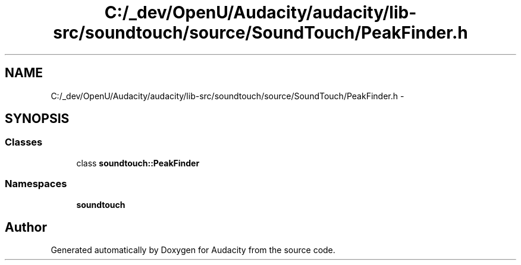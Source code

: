.TH "C:/_dev/OpenU/Audacity/audacity/lib-src/soundtouch/source/SoundTouch/PeakFinder.h" 3 "Thu Apr 28 2016" "Audacity" \" -*- nroff -*-
.ad l
.nh
.SH NAME
C:/_dev/OpenU/Audacity/audacity/lib-src/soundtouch/source/SoundTouch/PeakFinder.h \- 
.SH SYNOPSIS
.br
.PP
.SS "Classes"

.in +1c
.ti -1c
.RI "class \fBsoundtouch::PeakFinder\fP"
.br
.in -1c
.SS "Namespaces"

.in +1c
.ti -1c
.RI " \fBsoundtouch\fP"
.br
.in -1c
.SH "Author"
.PP 
Generated automatically by Doxygen for Audacity from the source code\&.
